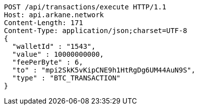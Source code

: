 [source,http,options="nowrap"]
----
POST /api/transactions/execute HTTP/1.1
Host: api.arkane.network
Content-Length: 171
Content-Type: application/json;charset=UTF-8
{
  "walletId" : "1543",
  "value" : 10000000000,
  "feePerByte" : 6,
  "to" : "mpi2SkK5vKipCNE9h1HtRgDg6UM44AuN9S",
  "type" : "BTC_TRANSACTION"
}
----

